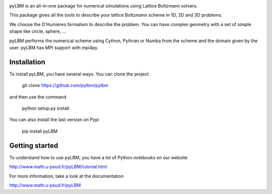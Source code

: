 |build status|

pyLBM is an all-in-one package for numerical simulations using Lattice Boltzmann solvers.

This package gives all the tools to describe your lattice Boltzmann scheme in 1D, 2D and 3D problems.

We choose the D'Humières formalism to describe the problem. You can have complex geometry with a set of simple shape like circle, sphere, ...

pyLBM performs the numerical scheme using Cython, Pythran or Numba from the scheme and the domain given by the user. pyLBM has MPI support with mpi4py.

Installation
============

To install pyLBM, you have several ways. You can clone the project

  git clone https://github.com/pylbm/pylbm

and then use the command

  python setup.py install

You can also install the last version on Pypi

  pip install pyLBM

Getting started
================

To understand how to use pyLBM, you have a lot of Python notebooks on our website

`<http://www.math.u-psud.fr/pyLBM/tutorial.html>`_

For more information, take a look at the documentation

`<http://www.math.u-psud.fr/pyLBM>`_

.. |Build Status| image:: https://travis-ci.org/pylbm/pylbm.svg?branch=develop
   :target: https://travis-ci.org/pylbm/pylbm
